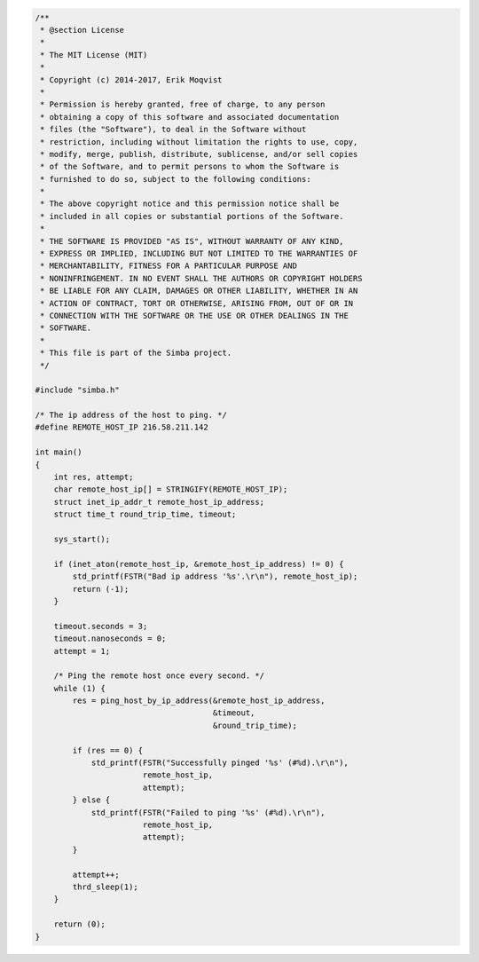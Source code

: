 .. code-block:: c

   /**
    * @section License
    *
    * The MIT License (MIT)
    *
    * Copyright (c) 2014-2017, Erik Moqvist
    *
    * Permission is hereby granted, free of charge, to any person
    * obtaining a copy of this software and associated documentation
    * files (the "Software"), to deal in the Software without
    * restriction, including without limitation the rights to use, copy,
    * modify, merge, publish, distribute, sublicense, and/or sell copies
    * of the Software, and to permit persons to whom the Software is
    * furnished to do so, subject to the following conditions:
    *
    * The above copyright notice and this permission notice shall be
    * included in all copies or substantial portions of the Software.
    *
    * THE SOFTWARE IS PROVIDED "AS IS", WITHOUT WARRANTY OF ANY KIND,
    * EXPRESS OR IMPLIED, INCLUDING BUT NOT LIMITED TO THE WARRANTIES OF
    * MERCHANTABILITY, FITNESS FOR A PARTICULAR PURPOSE AND
    * NONINFRINGEMENT. IN NO EVENT SHALL THE AUTHORS OR COPYRIGHT HOLDERS
    * BE LIABLE FOR ANY CLAIM, DAMAGES OR OTHER LIABILITY, WHETHER IN AN
    * ACTION OF CONTRACT, TORT OR OTHERWISE, ARISING FROM, OUT OF OR IN
    * CONNECTION WITH THE SOFTWARE OR THE USE OR OTHER DEALINGS IN THE
    * SOFTWARE.
    *
    * This file is part of the Simba project.
    */
   
   #include "simba.h"
   
   /* The ip address of the host to ping. */
   #define REMOTE_HOST_IP 216.58.211.142
   
   int main()
   {
       int res, attempt;
       char remote_host_ip[] = STRINGIFY(REMOTE_HOST_IP);
       struct inet_ip_addr_t remote_host_ip_address;
       struct time_t round_trip_time, timeout;
   
       sys_start();
   
       if (inet_aton(remote_host_ip, &remote_host_ip_address) != 0) {
           std_printf(FSTR("Bad ip address '%s'.\r\n"), remote_host_ip);
           return (-1);
       }
   
       timeout.seconds = 3;
       timeout.nanoseconds = 0;
       attempt = 1;
   
       /* Ping the remote host once every second. */
       while (1) {
           res = ping_host_by_ip_address(&remote_host_ip_address,
                                         &timeout,
                                         &round_trip_time);
   
           if (res == 0) {
               std_printf(FSTR("Successfully pinged '%s' (#%d).\r\n"),
                          remote_host_ip,
                          attempt);
           } else {
               std_printf(FSTR("Failed to ping '%s' (#%d).\r\n"),
                          remote_host_ip,
                          attempt);
           }
   
           attempt++;
           thrd_sleep(1);
       }
   
       return (0);
   }

